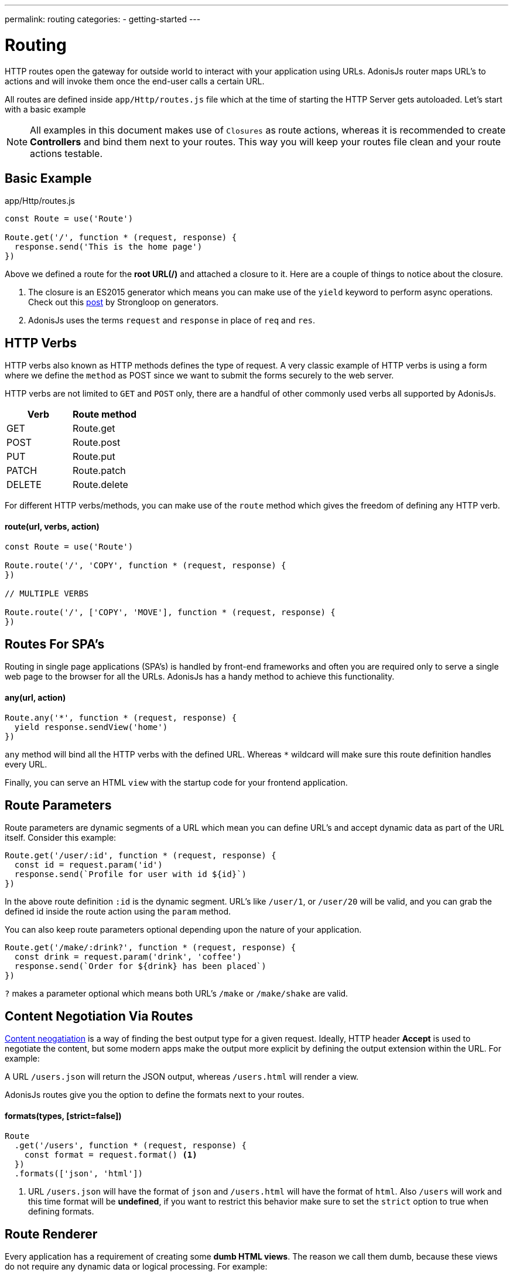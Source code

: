---
permalink: routing
categories:
- getting-started
---

= Routing

toc::[]

HTTP routes open the gateway for outside world to interact with your application using URLs. AdonisJs router maps URL's to actions and will invoke them once the end-user calls a certain URL.

All routes are defined inside `app/Http/routes.js` file which at the time of starting the HTTP Server gets autoloaded. Let's start with a basic example

NOTE: All examples in this document makes use of `Closures` as route actions, whereas it is recommended to create *Controllers* and bind them next to your routes. This way you will keep your routes file clean and your route actions testable.

== Basic Example
.app/Http/routes.js
[source, javascript]
----
const Route = use('Route')

Route.get('/', function * (request, response) {
  response.send('This is the home page')
})
----

Above we defined a route for the *root URL(/)* and attached a closure to it. Here are a couple of things to notice about the closure.

1. The closure is an ES2015 generator which means you can make use of the `yield` keyword to perform async operations. Check out this link:https://strongloop.com/strongblog/write-your-own-co-using-es2015-generators/[post] by Strongloop on generators.
2. AdonisJs uses the terms `request` and `response` in place of `req` and `res`.

== HTTP Verbs
HTTP verbs also known as HTTP methods defines the type of request. A very classic example of HTTP verbs is using a form where we define the `method` as POST since we want to submit the forms securely to the web server.

HTTP verbs are not limited to `GET` and `POST` only, there are a handful of other commonly used verbs all supported by AdonisJs.

[options="header"]
|====
| Verb | Route method
| GET | Route.get
| POST | Route.post
| PUT | Route.put
| PATCH | Route.patch
| DELETE | Route.delete
|====

For different HTTP verbs/methods, you can make use of the `route` method which gives the freedom of defining any HTTP verb.

==== route(url, verbs, action)
[source, javascript]
----
const Route = use('Route')

Route.route('/', 'COPY', function * (request, response) {
})

// MULTIPLE VERBS

Route.route('/', ['COPY', 'MOVE'], function * (request, response) {
})
----

== Routes For SPA's
Routing in single page applications (SPA's) is handled by front-end frameworks and often you are required only to serve a single web page to the browser for all the URLs. AdonisJs has a handy method to achieve this functionality.

==== any(url, action)
[source, javascript]
----
Route.any('*', function * (request, response) {
  yield response.sendView('home')
})
----

`any` method will bind all the HTTP verbs with the defined URL. Whereas `*` wildcard will make sure this route definition handles every URL.

Finally, you can serve an HTML `view` with the startup code for your frontend application.

== Route Parameters
Route parameters are dynamic segments of a URL which mean you can define URL's and accept dynamic data as part of the URL itself. Consider this example:

[source, javascript]
----
Route.get('/user/:id', function * (request, response) {
  const id = request.param('id')
  response.send(`Profile for user with id ${id}`)
})
----

In the above route definition `:id` is the dynamic segment. URL's like `/user/1`, or `/user/20` will be valid, and you can grab the defined id inside the route action using the `param` method.

You can also keep route parameters optional depending upon the nature of your application.

[source, javascript]
----
Route.get('/make/:drink?', function * (request, response) {
  const drink = request.param('drink', 'coffee')
  response.send(`Order for ${drink} has been placed`)
})
----

`?` makes a parameter optional which means both URL's `/make` or `/make/shake` are valid.

== Content Negotiation Via Routes
link:https://en.wikipedia.org/wiki/Content_negotiation[Content neogatiation] is a way of finding the best output type for a given request. Ideally, HTTP header *Accept* is used to negotiate the content, but some modern apps make the output more explicit by defining the output extension within the URL. For example:

A URL `/users.json` will return the JSON output, whereas `/users.html` will render a view.

AdonisJs routes give you the option to define the formats next to your routes.

==== formats(types, [strict=false])
[source, javascript]
----
Route
  .get('/users', function * (request, response) {
    const format = request.format() <1>
  })
  .formats(['json', 'html'])
----

<1> URL `/users.json` will have the format of `json` and `/users.html` will have the format of `html`. Also `/users` will work and this time format will be *undefined*, if you want to restrict this behavior make sure to set the `strict` option to true when defining formats.

== Route Renderer
Every application has a requirement of creating some *dumb HTML views*. The reason we call them dumb, because these views do not require any dynamic data or logical processing. For example:

1. An about page.
2. Contact page to display company contact information.

Let's take the classical example of rendering an about page.

.Not ideal
[source, javascript]
----
Route.get('/about', function * (request, response) {
  yield response.sendView('about')
})
----

Above we have registered a route for `/about` URL and inside the closure, we render a view using the `sendView` method. Ideally, there is nothing bad about it, but once the number of routes increase, you will end up writing these one liners quite often.

AdonisJs routing layer eliminates this behavior by introducing the `render` which is called together with the `on` method.

.Ideal
[source, javascript]
----
Route.on('/about').render('about')
----

This is a small feature, but it will save you from typing few more characters and is more explicit about rendering a view.

TIP: *BONUS*: Views rendered via the `render` method has access to the link:/request[request] object.

== Route Groups
Grouping of routes is required when you want a bunch of routes to share the same attributes without defining them over and over again. For example: Prefixing all routes the current API version `(api/v1)`.

==== group(uniqueName, callback)
[source, javascript]
----
Route.group('version1', function () {
  Route.get('/users', function * (request, response) {
  })
}).prefix('/api/v1')
----

All routes inside the above group get prefixed with `/api/v1` which means `/api/v1/users` will invoke the route action defined next to the above route definition.

Route groups are not only limited to prefixing, but also you can define other properties too.

==== middleware(...middleware)
Define middleware to all the routes inside the group

[source, javascript]
----
Route.group('authenticated', function () {
  // YOUR ROUTES
}).middleware('auth')
----

==== domain(subdomain)
Define a subdomain for a group of routes.

[source, javascript]
----
Route.group('my-group', function () {
  Route.get('/posts', function * (request, response) {
  })
}).domain('blog')
----

Routes defined under a subdomain will be invoked when the URL belongs to a subdomain. For example: `blog.mydomain.dev/posts` will invoke the action for the above route.

==== formats(formats, [strict=false])
You can also define `formats` to a group of routes. See xref:_formats_types_strict_false[formats]

== Named Routes
Routes are defined inside `app/Http/routes.js` file, but they are used everywhere. For example:

1. Inside a view, to create then navigation bar.
2. Inside Controllers, to redirect to a different URL, etc.

As you application will grow, new requirements will lead to changing routes quite often. Now changing them inside the routes file is pretty straight forward but finding their references inside all the views and controllers is not something you are going to enjoy.

It is better to give unique names to your commonly referenced routes and use their name as a reference instead of the URL.

==== as(name)
[source, javascript]
----
Route
  .get('/user/id', 'UserController.show')
  .as('profile')
----


Now you can reference the name inside your views as using the linkTo helper.

[source, twig]
----
{{ linkTo('profile', 'View Profile', { id: 1 }) }}
{{ linkTo('profile', 'View Profile', { id: 1 } , '_blank') }}
----

.output
[source, html]
----
<a href="/user/1"> View Profile </a>
<a href="/user/1" target="_blank"> View Profile </a>
----

`linkTo` limits you to an anchor tag, there is a general purpose view filter called `route`, which can be used to resolve a named route inside your views.

[source, twig]
----
<form action="{{ 'profile' | route({id: 1}) }}" method="POST"></form>
----

.output
[source, html]
----
<form action="/user/1" method="POST"></form>
----

== Resourceful Routes
Routing layer makes it easier for you to define conventional routes for CRUD based operations. Let's quickly review the syntax of defining resources and their output.

==== resource(name, controller)
[source, javascript]
----
const Route = use('Route')
Route.resources('users', 'UserController')
----

.Output
[options="header"]
|====
| Url | Verb | Controller Method | Purpose
| /users | GET | UserController.index | Show list of all users
| /users/create | GET | UserController.create | Display a form to create a new user.
| /users | POST | UserController.store | Save user submitted via form to the database.
| /users/:id | GET | UserController.show | Display user details using the id
| /users/:id/edit | GET | UserController.edit | Display the form to edit the user.
| /users/:id | PUT/PATCH | UserController.update | Update details for a given user with id.
| /users/:id | DELETE | UserController.destroy | Delete a given user with id.
|====

Here is a couple of things to notice.

1. You always have to register a controller with route resource.
2. AdonisJs will automatically bind the methods for each route, and you cannot customize them. It is nice to stick with the defaults since others contributing to your code will find it easier to follow.

=== Filtering resources
`resource` will create a total of seven routes. Depending upon the nature of your application you may or may not need all the registered routes. AdonisJs makes it so easier to filter the routes.

==== except(...actions)
`except` will remove routes for the given actions.
[source, javascript]
----
Route
  .resource('users', 'UserController')
  .except('create', 'edit')
----

==== only(...actions)
`only` is the opposite of xref:_except_actions[except].

[source, javascript]
----
Route
  .resource('users', 'UserController')
  .only('index', 'store', 'show', 'update', 'delete')
----

=== Extending Resources
You can also extend the existing resources by adding custom routes and controller actions to them. In the practical world, there are a handful of use cases for extending resources. For example:

1. `authors` can be extended to have a route for *Popular* authors.
2. `posts` can be extended to have multiple routes for submitting/fetching comments. You can also extract and make *comments* a different resource, but sometimes it is more logical to extend the parent resource.

==== addCollection(route, [verbs=GET], [callback])
The `addCollection` method will add a new route to the existing resource. By default it binds the route using *GET* verb and controller action name is same as the route name.

[source, javascript]
----
Route
  .resource('authors', 'AuthorsController')
  .addCollection('popular')
----

.Output
[options="header"]
|====
| Url | Verb | Controller Method | Purpose
| /authors/popular | GET | AuthorsController.popular | List popular authors
|====

Of course, you can define a different HTTP verb and assign a different controller method.

[source, javascript]
----
Route
  .resource('authors', 'AuthorsController')
  .addCollection('popular', ['GET', 'HEAD'], (collection) => {
    collection.bindAction('popularAuthors')
  })
----

=== addMember(route, [verbs=GET], [callback])
The `addMember` method has the same signature as xref:_addcollection_route_verbs_get_callback[addCollection], but instead it adds the member for a specific item inside the resource.

[source, javascript]
----
Route
  .resource('posts', 'PostsController')
  .addMember('comments')
----

.Output
[options="header"]
|====
| Url | Verb | Controller Method | Purpose
| /posts/:id/comments | GET | PostsController.comments | List comments for a given post
|====

As you can notice, `comments` route has been added to a single post. Also you can define xref:_middleware_middleware[middleware] and xref:_as_name[name] on the extended routes.

[source, javascript]
----
Route
  .resource('posts', 'PostsController')
  .addMember('comments', ['GET'], (member) => {
    member.middleware('auth').as('postsMember')
  })
----

TIP: Middleware can also be added to the entire resource. For Example: `Route.resource().middleware()`
